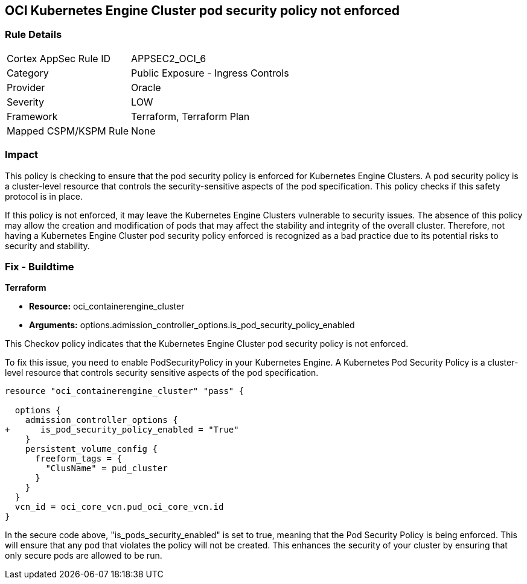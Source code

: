 
== OCI Kubernetes Engine Cluster pod security policy not enforced

=== Rule Details

[cols="1,2"]
|===
|Cortex AppSec Rule ID |APPSEC2_OCI_6
|Category |Public Exposure - Ingress Controls
|Provider |Oracle
|Severity |LOW
|Framework |Terraform, Terraform Plan
|Mapped CSPM/KSPM Rule |None
|===


=== Impact
This policy is checking to ensure that the pod security policy is enforced for Kubernetes Engine Clusters. A pod security policy is a cluster-level resource that controls the security-sensitive aspects of the pod specification. This policy checks if this safety protocol is in place.

If this policy is not enforced, it may leave the Kubernetes Engine Clusters vulnerable to security issues. The absence of this policy may allow the creation and modification of pods that may affect the stability and integrity of the overall cluster. Therefore, not having a Kubernetes Engine Cluster pod security policy enforced is recognized as a bad practice due to its potential risks to security and stability.

=== Fix - Buildtime

*Terraform*

* *Resource:* oci_containerengine_cluster
* *Arguments:* options.admission_controller_options.is_pod_security_policy_enabled

This Checkov policy indicates that the Kubernetes Engine Cluster pod security policy is not enforced. 

To fix this issue, you need to enable PodSecurityPolicy in your Kubernetes Engine. A Kubernetes Pod Security Policy is a cluster-level resource that controls security sensitive aspects of the pod specification.

[source,go]
----
resource "oci_containerengine_cluster" "pass" {

  options {
    admission_controller_options {
+      is_pod_security_policy_enabled = "True"
    }
    persistent_volume_config {
      freeform_tags = {
        "ClusName" = pud_cluster
      }
    }
  }
  vcn_id = oci_core_vcn.pud_oci_core_vcn.id
}
----

In the secure code above, "is_pods_security_enabled" is set to true, meaning that the Pod Security Policy is being enforced. This will ensure that any pod that violates the policy will not be created. This enhances the security of your cluster by ensuring that only secure pods are allowed to be run.

